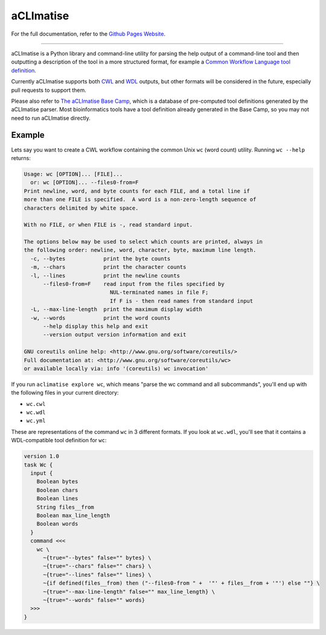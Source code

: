 aCLImatise
***********
For the full documentation, refer to the `Github Pages Website
<https://aclimatise.github.io/CliHelpParser/>`_.

======================================================================

aCLImatise is a Python library and command-line utility for parsing the help output
of a command-line tool and then outputting a description of the tool in a more
structured format, for example a
`Common Workflow Language tool definition <https://www.commonwl.org/v1.1/CommandLineTool.html>`_.

Currently aCLImatise supports both `CWL <https://www.commonwl.org/>`_ and
`WDL <https://openwdl.org/>`_ outputs, but other formats will be considered in the future, especially pull
requests to support them.

Please also refer to `The aCLImatise Base Camp <https://aclimatise.github.io/BaseCamp/>`_, which is a database of pre-computed tool definitions
generated by the aCLImatise parser. Most bioinformatics tools have a tool definition already generated in the Base Camp,
so you may not need to run aCLImatise directly.

Example
-------

Lets say you want to create a CWL workflow containing the common Unix ``wc`` (word count)
utility. Running ``wc --help`` returns:

.. code-block::

   Usage: wc [OPTION]... [FILE]...
     or: wc [OPTION]... --files0-from=F
   Print newline, word, and byte counts for each FILE, and a total line if
   more than one FILE is specified.  A word is a non-zero-length sequence of
   characters delimited by white space.

   With no FILE, or when FILE is -, read standard input.

   The options below may be used to select which counts are printed, always in
   the following order: newline, word, character, byte, maximum line length.
     -c, --bytes            print the byte counts
     -m, --chars            print the character counts
     -l, --lines            print the newline counts
         --files0-from=F    read input from the files specified by
                              NUL-terminated names in file F;
                              If F is - then read names from standard input
     -L, --max-line-length  print the maximum display width
     -w, --words            print the word counts
         --help display this help and exit
         --version output version information and exit

   GNU coreutils online help: <http://www.gnu.org/software/coreutils/>
   Full documentation at: <http://www.gnu.org/software/coreutils/wc>
   or available locally via: info '(coreutils) wc invocation'

If you run ``aclimatise explore wc``, which means "parse the wc command and all subcommands",
you'll end up with the following files in your current directory:

* ``wc.cwl``
* ``wc.wdl``
* ``wc.yml``

These are representations of the command ``wc`` in 3 different formats. If you look at ``wc.wdl``, you'll see that it
contains a WDL-compatible tool definition for ``wc``:

.. code-block:: text

    version 1.0
    task Wc {
      input {
        Boolean bytes
        Boolean chars
        Boolean lines
        String files__from
        Boolean max_line_length
        Boolean words
      }
      command <<<
        wc \
          ~{true="--bytes" false="" bytes} \
          ~{true="--chars" false="" chars} \
          ~{true="--lines" false="" lines} \
          ~{if defined(files__from) then ("--files0-from " +  '"' + files__from + '"') else ""} \
          ~{true="--max-line-length" false="" max_line_length} \
          ~{true="--words" false="" words}
      >>>
    }
